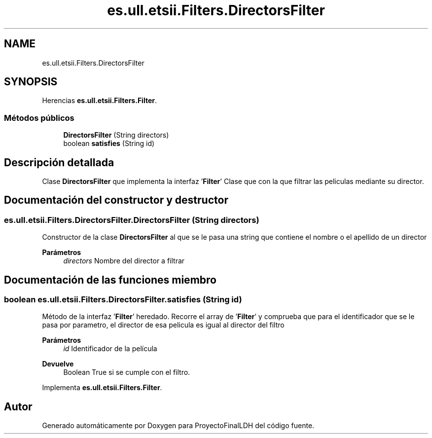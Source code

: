 .TH "es.ull.etsii.Filters.DirectorsFilter" 3 "Lunes, 9 de Enero de 2023" "Version 1.0" "ProyectoFinalLDH" \" -*- nroff -*-
.ad l
.nh
.SH NAME
es.ull.etsii.Filters.DirectorsFilter
.SH SYNOPSIS
.br
.PP
.PP
Herencias \fBes\&.ull\&.etsii\&.Filters\&.Filter\fP\&.
.SS "Métodos públicos"

.in +1c
.ti -1c
.RI "\fBDirectorsFilter\fP (String directors)"
.br
.ti -1c
.RI "boolean \fBsatisfies\fP (String id)"
.br
.in -1c
.SH "Descripción detallada"
.PP 
Clase \fBDirectorsFilter\fP que implementa la interfaz '\fBFilter\fP' Clase que con la que filtrar las peliculas mediante su director\&. 
.SH "Documentación del constructor y destructor"
.PP 
.SS "es\&.ull\&.etsii\&.Filters\&.DirectorsFilter\&.DirectorsFilter (String directors)"
Constructor de la clase \fBDirectorsFilter\fP al que se le pasa una string que contiene el nombre o el apellido de un director 
.PP
\fBParámetros\fP
.RS 4
\fIdirectors\fP Nombre del director a filtrar 
.RE
.PP

.SH "Documentación de las funciones miembro"
.PP 
.SS "boolean es\&.ull\&.etsii\&.Filters\&.DirectorsFilter\&.satisfies (String id)"
Método de la interfaz '\fBFilter\fP' heredado\&. Recorre el array de '\fBFilter\fP' y comprueba que para el identificador que se le pasa por parametro, el director de esa pelicula es igual al director del filtro
.PP
\fBParámetros\fP
.RS 4
\fIid\fP Identificador de la película 
.RE
.PP
\fBDevuelve\fP
.RS 4
Boolean True si se cumple con el filtro\&. 
.RE
.PP

.PP
Implementa \fBes\&.ull\&.etsii\&.Filters\&.Filter\fP\&.

.SH "Autor"
.PP 
Generado automáticamente por Doxygen para ProyectoFinalLDH del código fuente\&.
